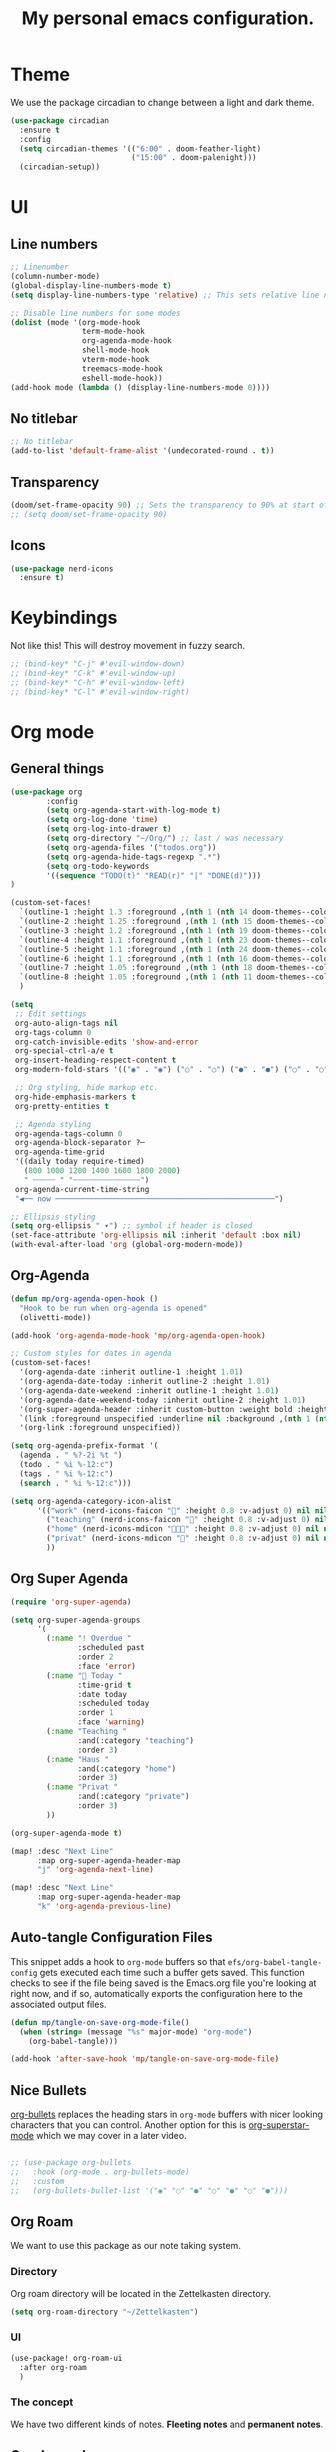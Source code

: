 #+title: My personal emacs configuration.
#+PROPERTY: header-args:emacs-lisp :tangle ./config.el

* Theme
We use the package circadian to change between a light and dark theme.
#+begin_src emacs-lisp :tangle yes
(use-package circadian
  :ensure t
  :config
  (setq circadian-themes '(("6:00" . doom-feather-light)
                           ("15:00" . doom-palenight)))
  (circadian-setup))
#+end_src
* UI
** Line numbers
#+begin_src emacs-lisp :tangle yes
;; Linenumber
(column-number-mode)
(global-display-line-numbers-mode t)
(setq display-line-numbers-type 'relative) ;; This sets relative line numbers.

;; Disable line numbers for some modes
(dolist (mode '(org-mode-hook
                term-mode-hook
                org-agenda-mode-hook
                shell-mode-hook
                vterm-mode-hook
                treemacs-mode-hook
                eshell-mode-hook))
(add-hook mode (lambda () (display-line-numbers-mode 0))))
#+end_src
** No titlebar
#+begin_src emacs-lisp :tangle yes
;; No titlebar
(add-to-list 'default-frame-alist '(undecorated-round . t))
#+end_src
** Transparency
#+begin_src emacs-lisp :tangle yes
(doom/set-frame-opacity 90) ;; Sets the transparency to 90% at start of doom.
;; (setq doom/set-frame-opacity 90)
#+end_src
** Icons
#+begin_src emacs-lisp :tangle yes
(use-package nerd-icons
  :ensure t)
#+end_src
* Keybindings
Not like this! This will destroy movement in fuzzy search.
#+begin_src emacs-lisp :tangle yes
;; (bind-key* "C-j" #'evil-window-down)
;; (bind-key* "C-k" #'evil-window-up)
;; (bind-key* "C-h" #'evil-window-left)
;; (bind-key* "C-l" #'evil-window-right)
#+end_src
* Org mode
** General things
#+begin_src emacs-lisp :tangle yes
(use-package org
        :config
        (setq org-agenda-start-with-log-mode t)
        (setq org-log-done 'time)
        (setq org-log-into-drawer t)
        (setq org-directory "~/Org/") ;; last / was necessary
        (setq org-agenda-files '("todos.org"))
        (setq org-agenda-hide-tags-regexp ".*")
        (setq org-todo-keywords
        '((sequence "TODO(t)" "READ(r)" "|" "DONE(d)")))
)

(custom-set-faces!
  `(outline-1 :height 1.3 :foreground ,(nth 1 (nth 14 doom-themes--colors)))
  `(outline-2 :height 1.25 :foreground ,(nth 1 (nth 15 doom-themes--colors)))
  `(outline-3 :height 1.2 :foreground ,(nth 1 (nth 19 doom-themes--colors)))
  `(outline-4 :height 1.1 :foreground ,(nth 1 (nth 23 doom-themes--colors)))
  `(outline-5 :height 1.1 :foreground ,(nth 1 (nth 24 doom-themes--colors)))
  `(outline-6 :height 1.1 :foreground ,(nth 1 (nth 16 doom-themes--colors)))
  `(outline-7 :height 1.05 :foreground ,(nth 1 (nth 18 doom-themes--colors)))
  `(outline-8 :height 1.05 :foreground ,(nth 1 (nth 11 doom-themes--colors)))
  )

(setq
 ;; Edit settings
 org-auto-align-tags nil
 org-tags-column 0
 org-catch-invisible-edits 'show-and-error
 org-special-ctrl-a/e t
 org-insert-heading-respect-content t
 org-modern-fold-stars '(("◉" . "◉") ("○" . "○") ("●" . "●") ("○" . "○"))

 ;; Org styling, hide markup etc.
 org-hide-emphasis-markers t
 org-pretty-entities t

 ;; Agenda styling
 org-agenda-tags-column 0
 org-agenda-block-separator ?─
 org-agenda-time-grid
 '((daily today require-timed)
   (800 1000 1200 1400 1600 1800 2000)
   " ┄┄┄┄┄ " "┄┄┄┄┄┄┄┄┄┄┄┄┄┄┄")
 org-agenda-current-time-string
 "◀── now ─────────────────────────────────────────────────")

;; Ellipsis styling
(setq org-ellipsis " ▾") ;; symbol if header is closed
(set-face-attribute 'org-ellipsis nil :inherit 'default :box nil)
(with-eval-after-load 'org (global-org-modern-mode))

#+end_src
** Org-Agenda
#+begin_src emacs-lisp :tangle yes
(defun mp/org-agenda-open-hook ()
  "Hook to be run when org-agenda is opened"
  (olivetti-mode))

(add-hook 'org-agenda-mode-hook 'mp/org-agenda-open-hook)

;; Custom styles for dates in agenda
(custom-set-faces!
  '(org-agenda-date :inherit outline-1 :height 1.01)
  '(org-agenda-date-today :inherit outline-2 :height 1.01)
  '(org-agenda-date-weekend :inherit outline-1 :height 1.01)
  '(org-agenda-date-weekend-today :inherit outline-2 :height 1.01)
  '(org-super-agenda-header :inherit custom-button :weight bold :height 1.01)
  `(link :foreground unspecified :underline nil :background ,(nth 1 (nth 7 doom-themes--colors)))
  '(org-link :foreground unspecified))

(setq org-agenda-prefix-format '(
  (agenda . " %?-2i %t ")
  (todo . " %i %-12:c")
  (tags . " %i %-12:c")
  (search . " %i %-12:c")))

(setq org-agenda-category-icon-alist
      '(("work" (nerd-icons-faicon "" :height 0.8 :v-adjust 0) nil nil :ascent center)
        ("teaching" (nerd-icons-faicon "" :height 0.8 :v-adjust 0) nil nil :ascent center)
        ("home" (nerd-icons-mdicon "󰏚󰠧" :height 0.8 :v-adjust 0) nil nil :ascent center)
        ("privat" (nerd-icons-mdicon "󰏚" :height 0.8 :v-adjust 0) nil nil :ascent center)
        ))
#+end_src
** Org Super Agenda
#+begin_src emacs-lisp :tangle yes
(require 'org-super-agenda)

(setq org-super-agenda-groups
      '(
        (:name "! Overdue "
               :scheduled past
               :order 2
               :face 'error)
        (:name " Today "
               :time-grid t
               :date today
               :scheduled today
               :order 1
               :face 'warning)
        (:name "Teaching "
               :and(:category "teaching")
               :order 3)
        (:name "Haus "
               :and(:category "home")
               :order 3)
        (:name "Privat "
               :and(:category "private")
               :order 3)
        ))

(org-super-agenda-mode t)

(map! :desc "Next Line"
      :map org-super-agenda-header-map
      "j" 'org-agenda-next-line)

(map! :desc "Next Line"
      :map org-super-agenda-header-map
      "k" 'org-agenda-previous-line)
#+end_src
** Auto-tangle Configuration Files

This snippet adds a hook to =org-mode= buffers so that =efs/org-babel-tangle-config= gets executed each time such a buffer gets saved.  This function checks to see if the file being saved is the Emacs.org file you're looking at right now, and if so, automatically exports the configuration here to the associated output files.

#+begin_src emacs-lisp :tangle yes
(defun mp/tangle-on-save-org-mode-file()
  (when (string= (message "%s" major-mode) "org-mode")
    (org-babel-tangle)))

(add-hook 'after-save-hook 'mp/tangle-on-save-org-mode-file)
#+end_src
** Nice Bullets
[[https://github.com/sabof/org-bullets][org-bullets]] replaces the heading stars in =org-mode= buffers with nicer looking characters that you can control.  Another option for this is [[https://github.com/integral-dw/org-superstar-mode][org-superstar-mode]] which we may cover in a later video.
#+begin_src emacs-lisp :tangle yes

  ;; (use-package org-bullets
  ;;   :hook (org-mode . org-bullets-mode)
  ;;   :custom
  ;;   (org-bullets-bullet-list '("◉" "○" "●" "○" "●" "○" "●")))

#+end_src
** Org Roam
We want to use this package as our note taking system.
*** Directory
Org roam directory will be located in the Zettelkasten directory.
#+begin_src emacs-lisp :tangle yes
(setq org-roam-directory "~/Zettelkasten")
#+end_src
*** UI
#+begin_src emacs-lisp :tangle yes
(use-package! org-roam-ui
  :after org-roam
  )
#+end_src
*** The concept
We have two different kinds of notes. *Fleeting notes* and *permanent notes*.
** Org Journal
This sets the path to the directory where to journal notes are located.
#+begin_src emacs-lisp :tangle yes
(setq org-journal-dir "~/Tagebuch")
#+end_src
** Center Buffers
This centers org mode buffers. Looks nicer if the org buffer takes up the whole screen.
#+begin_src emacs-lisp :tangle yes

  (defun mp/org-mode-visual-fill ()
    (setq visual-fill-column-width 100
          visual-fill-column-center-text t)
    (visual-fill-column-mode 1))

  (use-package visual-fill-column
    :hook (org-mode . mp/org-mode-visual-fill))

#+end_src
* Spelling
** Flyspell-correct
This seems to be a great package for finding spelling mistakes. Some conflicts with flyspell-mode.
One needs to install a two external dependencies.
#+begin_src bash
homebrew install enchant
homebrew install pkgconf
#+end_src
The latter one had conflicts on my system, as I already had installed something similar called /pkg-config/. But it worked nonetheless.
#+begin_src emacs-lisp :tangle yes
(use-package jinx
  :ensure t
  :hook ((LaTeX-mode . jinx-mode)
         (latex-mode . jinx-mode)
         (org-mode . jinx-mode)
         (text-mode . jinx-mode)))
;; this turns of the flyspell-mode when an org document is opened
(remove-hook 'org-mode-hook #'flyspell-mode)
#+end_src
